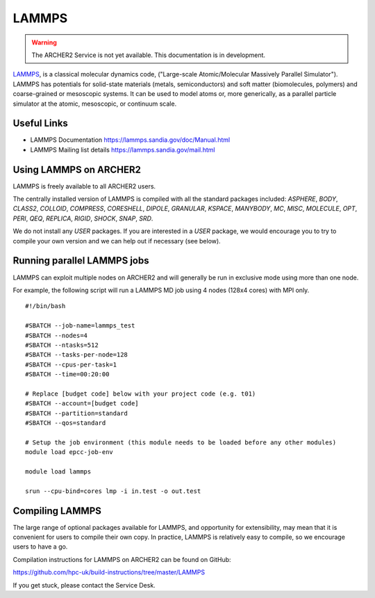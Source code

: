 LAMMPS
======

.. warning::

  The ARCHER2 Service is not yet available. This documentation is in
  development.


`LAMMPS <http://lammps.sandia.gov/>`_, is a classical molecular dynamics code,
("Large-scale Atomic/Molecular Massively Parallel Simulator"). LAMMPS has
potentials for solid-state materials (metals, semiconductors) and soft matter
(biomolecules, polymers) and coarse-grained or mesoscopic systems.
It can be used to model atoms or, more generically, as a parallel particle
simulator at the atomic, mesoscopic, or continuum scale.

Useful Links
------------

* LAMMPS Documentation https://lammps.sandia.gov/doc/Manual.html 
* LAMMPS Mailing list details https://lammps.sandia.gov/mail.html

Using LAMMPS on ARCHER2
-----------------------

LAMMPS is freely available to all ARCHER2 users.

The centrally installed version of LAMMPS is compiled with all the
standard packages included: `ASPHERE`, `BODY`, `CLASS2`, `COLLOID`, 
`COMPRESS`, `CORESHELL`, `DIPOLE`, `GRANULAR`, `KSPACE`, `MANYBODY`,
`MC`, `MISC`, `MOLECULE`, `OPT`, `PERI`, `QEQ`, `REPLICA`, `RIGID`, 
`SHOCK`, `SNAP`, `SRD`.

We do not install any `USER` packages. If you are interested in a `USER`
package, we would encourage you to try to compile your own version
and we can help out if necessary (see below).


Running parallel LAMMPS jobs
----------------------------

LAMMPS can exploit multiple nodes on ARCHER2 and will generally be run in
exclusive mode using more than one node.

For example, the following script will run a LAMMPS MD job using 4 nodes
(128x4 cores) with MPI only.

::

  #!/bin/bash

  #SBATCH --job-name=lammps_test
  #SBATCH --nodes=4
  #SBATCH --ntasks=512
  #SBATCH --tasks-per-node=128
  #SBATCH --cpus-per-task=1
  #SBATCH --time=00:20:00

  # Replace [budget code] below with your project code (e.g. t01)
  #SBATCH --account=[budget code] 
  #SBATCH --partition=standard
  #SBATCH --qos=standard

  # Setup the job environment (this module needs to be loaded before any other modules)
  module load epcc-job-env

  module load lammps

  srun --cpu-bind=cores lmp -i in.test -o out.test

Compiling LAMMPS
----------------

The large range of optional packages available for LAMMPS, and opportunity
for extensibility,  may mean that it is convenient for users to compile
their own copy. In practice, LAMMPS is relatively easy to compile, so we
encourage users to have a go.

Compilation instructions for LAMMPS on ARCHER2 can be found on GitHub:

https://github.com/hpc-uk/build-instructions/tree/master/LAMMPS

If you get stuck, please contact the Service Desk.

